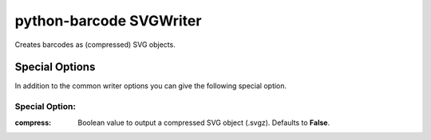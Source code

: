 python-barcode SVGWriter
========================

Creates barcodes as (compressed) SVG objects.

Special Options
---------------

In addition to the common writer options you can give the following
special option.

Special Option:
~~~~~~~~~~~~~~~

:compress:
    Boolean value to output a compressed SVG object (.svgz).
    Defaults to **False**.

